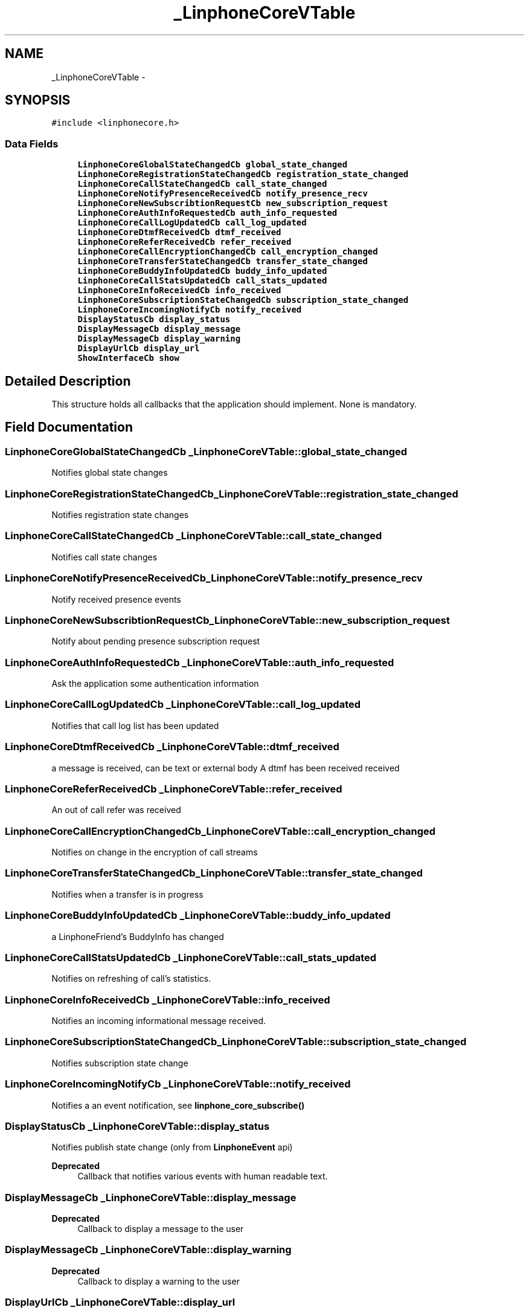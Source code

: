 .TH "_LinphoneCoreVTable" 3 "Sun Oct 13 2013" "Version 3.6.99" "liblinphone" \" -*- nroff -*-
.ad l
.nh
.SH NAME
_LinphoneCoreVTable \- 
.SH SYNOPSIS
.br
.PP
.PP
\fC#include <linphonecore\&.h>\fP
.SS "Data Fields"

.in +1c
.ti -1c
.RI "\fBLinphoneCoreGlobalStateChangedCb\fP \fBglobal_state_changed\fP"
.br
.ti -1c
.RI "\fBLinphoneCoreRegistrationStateChangedCb\fP \fBregistration_state_changed\fP"
.br
.ti -1c
.RI "\fBLinphoneCoreCallStateChangedCb\fP \fBcall_state_changed\fP"
.br
.ti -1c
.RI "\fBLinphoneCoreNotifyPresenceReceivedCb\fP \fBnotify_presence_recv\fP"
.br
.ti -1c
.RI "\fBLinphoneCoreNewSubscribtionRequestCb\fP \fBnew_subscription_request\fP"
.br
.ti -1c
.RI "\fBLinphoneCoreAuthInfoRequestedCb\fP \fBauth_info_requested\fP"
.br
.ti -1c
.RI "\fBLinphoneCoreCallLogUpdatedCb\fP \fBcall_log_updated\fP"
.br
.ti -1c
.RI "\fBLinphoneCoreDtmfReceivedCb\fP \fBdtmf_received\fP"
.br
.ti -1c
.RI "\fBLinphoneCoreReferReceivedCb\fP \fBrefer_received\fP"
.br
.ti -1c
.RI "\fBLinphoneCoreCallEncryptionChangedCb\fP \fBcall_encryption_changed\fP"
.br
.ti -1c
.RI "\fBLinphoneCoreTransferStateChangedCb\fP \fBtransfer_state_changed\fP"
.br
.ti -1c
.RI "\fBLinphoneCoreBuddyInfoUpdatedCb\fP \fBbuddy_info_updated\fP"
.br
.ti -1c
.RI "\fBLinphoneCoreCallStatsUpdatedCb\fP \fBcall_stats_updated\fP"
.br
.ti -1c
.RI "\fBLinphoneCoreInfoReceivedCb\fP \fBinfo_received\fP"
.br
.ti -1c
.RI "\fBLinphoneCoreSubscriptionStateChangedCb\fP \fBsubscription_state_changed\fP"
.br
.ti -1c
.RI "\fBLinphoneCoreIncomingNotifyCb\fP \fBnotify_received\fP"
.br
.ti -1c
.RI "\fBDisplayStatusCb\fP \fBdisplay_status\fP"
.br
.ti -1c
.RI "\fBDisplayMessageCb\fP \fBdisplay_message\fP"
.br
.ti -1c
.RI "\fBDisplayMessageCb\fP \fBdisplay_warning\fP"
.br
.ti -1c
.RI "\fBDisplayUrlCb\fP \fBdisplay_url\fP"
.br
.ti -1c
.RI "\fBShowInterfaceCb\fP \fBshow\fP"
.br
.in -1c
.SH "Detailed Description"
.PP 
This structure holds all callbacks that the application should implement\&. None is mandatory\&. 
.SH "Field Documentation"
.PP 
.SS "\fBLinphoneCoreGlobalStateChangedCb\fP _LinphoneCoreVTable::global_state_changed"
Notifies global state changes 
.SS "\fBLinphoneCoreRegistrationStateChangedCb\fP _LinphoneCoreVTable::registration_state_changed"
Notifies registration state changes 
.SS "\fBLinphoneCoreCallStateChangedCb\fP _LinphoneCoreVTable::call_state_changed"
Notifies call state changes 
.SS "\fBLinphoneCoreNotifyPresenceReceivedCb\fP _LinphoneCoreVTable::notify_presence_recv"
Notify received presence events 
.SS "\fBLinphoneCoreNewSubscribtionRequestCb\fP _LinphoneCoreVTable::new_subscription_request"
Notify about pending presence subscription request 
.SS "\fBLinphoneCoreAuthInfoRequestedCb\fP _LinphoneCoreVTable::auth_info_requested"
Ask the application some authentication information 
.SS "\fBLinphoneCoreCallLogUpdatedCb\fP _LinphoneCoreVTable::call_log_updated"
Notifies that call log list has been updated 
.SS "\fBLinphoneCoreDtmfReceivedCb\fP _LinphoneCoreVTable::dtmf_received"
a message is received, can be text or external body A dtmf has been received received 
.SS "\fBLinphoneCoreReferReceivedCb\fP _LinphoneCoreVTable::refer_received"
An out of call refer was received 
.SS "\fBLinphoneCoreCallEncryptionChangedCb\fP _LinphoneCoreVTable::call_encryption_changed"
Notifies on change in the encryption of call streams 
.SS "\fBLinphoneCoreTransferStateChangedCb\fP _LinphoneCoreVTable::transfer_state_changed"
Notifies when a transfer is in progress 
.SS "\fBLinphoneCoreBuddyInfoUpdatedCb\fP _LinphoneCoreVTable::buddy_info_updated"
a LinphoneFriend's BuddyInfo has changed 
.SS "\fBLinphoneCoreCallStatsUpdatedCb\fP _LinphoneCoreVTable::call_stats_updated"
Notifies on refreshing of call's statistics\&. 
.SS "\fBLinphoneCoreInfoReceivedCb\fP _LinphoneCoreVTable::info_received"
Notifies an incoming informational message received\&. 
.SS "\fBLinphoneCoreSubscriptionStateChangedCb\fP _LinphoneCoreVTable::subscription_state_changed"
Notifies subscription state change 
.SS "\fBLinphoneCoreIncomingNotifyCb\fP _LinphoneCoreVTable::notify_received"
Notifies a an event notification, see \fBlinphone_core_subscribe()\fP 
.SS "\fBDisplayStatusCb\fP _LinphoneCoreVTable::display_status"
Notifies publish state change (only from \fBLinphoneEvent\fP api) 
.PP
\fBDeprecated\fP
.RS 4
Callback that notifies various events with human readable text\&. 
.RE
.PP

.SS "\fBDisplayMessageCb\fP _LinphoneCoreVTable::display_message"

.PP
\fBDeprecated\fP
.RS 4
Callback to display a message to the user 
.RE
.PP

.SS "\fBDisplayMessageCb\fP _LinphoneCoreVTable::display_warning"

.PP
\fBDeprecated\fP
.RS 4
Callback to display a warning to the user 
.RE
.PP

.SS "\fBDisplayUrlCb\fP _LinphoneCoreVTable::display_url"

.PP
\fBDeprecated\fP
.RS 4

.RE
.PP

.SS "\fBShowInterfaceCb\fP _LinphoneCoreVTable::show"

.PP
\fBDeprecated\fP
.RS 4
Notifies the application that it should show up 
.RE
.PP


.SH "Author"
.PP 
Generated automatically by Doxygen for liblinphone from the source code\&.
